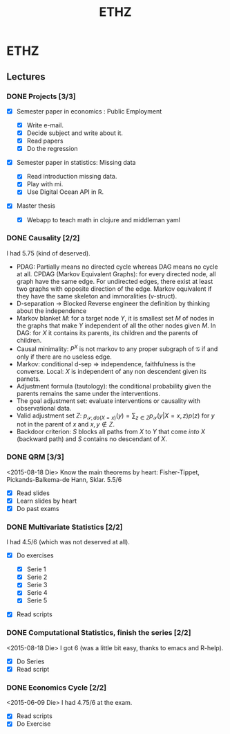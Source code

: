 :PROPERTIES:
:ID:       e7f0e7f4-d672-4e67-b785-abb4a3eefd0f
:ROAM_ALIASES: mathematics studies statistics
:END:
#+TITLE: ETHZ
#+OPTIONS: toc:nil
#+filetags: :statistics:causality:studies:ethz:

* ETHZ

** Lectures
*** DONE Projects [3/3]
    CLOSED: [2020-01-05 So 21:41]
    + [X] Semester paper in economics : Public Employment

      + [X] Write e-mail.
      + [X] Decide subject and write about it.
      + [X] Read papers
      + [X] Do the regression

    + [X] Semester paper in statistics: Missing data

      + [X] Read introduction missing data.
      + [X] Play with mi.
      + [X] Use Digital Ocean API in R.

    + [X] Master thesis
      - [X] Webapp to teach math in clojure and middleman yaml
*** DONE Causality [2/2]

    I had 5.75 (kind of deserved).
    - PDAG: Partially means no directed cycle whereas DAG means no cycle at all.
      CPDAG (Markov Equivalent Graphs): for every directed node, all graph have the
      same edge. For undirected edges, there exist at least two graphs with
      opposite direction of the edge.  Markov equivalent if they have the same
      skeleton and immoralities (v-struct).
    - D-separation $\to$ Blocked Reverse engineer the definition by thinking about
      the independence
    - Markov blanket $M$: for a target node $Y$, it is smallest set $M$ of nodes in
      the graphs that make $Y$ independent of all the other nodes given $M$. In
      DAG: for $X$ it contains its parents, its children and the parents of
      children.
    - Causal minimality: $P^X$ is not markov to any proper subgraph of
      $\mathcal{G}$ if and only if there are no useless edge.
    - Markov: conditional d-sep $\Rightarrow$ independence, faithfulness is the
      converse. Local: $X$ is independent of any non descendent given its parnets.
    - Adjustment formula (tautology): the conditional probability given the parents
      remains the same under the interventions.
    - The goal adjustment set: evaluate interventions or causality with
      observational data.
    - Valid adjustment set $Z$: $p_{\mathcal{S}, do(X=x)}(y) = \sum_{z \in Z}
      p_{\mathcal{S}}(y \vert X=x, z) p(z)$ for $y$ not in the parent of $x$ and
      $x, y \notin Z$.
    - Backdoor criterion: $S$ blocks all paths from $X$ to $Y$ that come
      \emph{into} $X$ (backward path) and $S$ contains no descendant of $X$.

*** DONE QRM [3/3]
    <2015-08-18 Die> Know the main theorems by heart: Fisher-Tippet,
    Pickands-Balkema-de Hann, Sklar. 5.5/6
    + [X] Read slides
    + [X] Learn slides by heart
    + [X] Do past exams
*** DONE Multivariate Statistics [2/2]
    I had 4.5/6 (which was not deserved at all).
    + [X] Do exercises

      + [X] Serie 1
      + [X] Serie 2
      + [X] Serie 3
      + [X] Serie 4
      + [X] Serie 5

    + [X] Read scripts
*** DONE Computational Statistics, finish the series [2/2]
    <2015-08-18 Die> I got 6 (was a little bit easy, thanks to emacs and R-help).
    + [X] Do Series
    + [X] Read script
*** DONE Economics Cycle [2/2]
    <2015-06-09 Die> I had 4.75/6 at the exam.
    + [X] Read scripts
    + [X] Do Exercise
